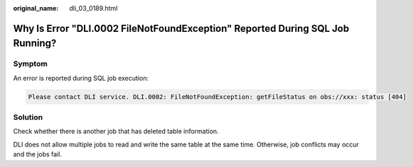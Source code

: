 :original_name: dli_03_0189.html

.. _dli_03_0189:

Why Is Error "DLI.0002 FileNotFoundException" Reported During SQL Job Running?
==============================================================================

Symptom
-------

An error is reported during SQL job execution:

.. code-block::

   Please contact DLI service. DLI.0002: FileNotFoundException: getFileStatus on obs://xxx: status [404]

Solution
--------

Check whether there is another job that has deleted table information.

DLI does not allow multiple jobs to read and write the same table at the same time. Otherwise, job conflicts may occur and the jobs fail.
